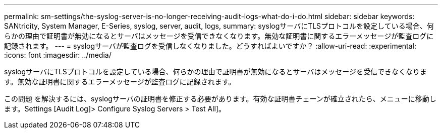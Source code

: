 ---
permalink: sm-settings/the-syslog-server-is-no-longer-receiving-audit-logs-what-do-i-do.html 
sidebar: sidebar 
keywords: SANtricity, System Manager, E-Series, syslog, server, audit, logs, 
summary: syslogサーバにTLSプロトコルを設定している場合、何らかの理由で証明書が無効になるとサーバはメッセージを受信できなくなります。無効な証明書に関するエラーメッセージが監査ログに記録されます。 
---
= syslogサーバが監査ログを受信しなくなりました。どうすればよいですか？
:allow-uri-read: 
:experimental: 
:icons: font
:imagesdir: ../media/


[role="lead"]
syslogサーバにTLSプロトコルを設定している場合、何らかの理由で証明書が無効になるとサーバはメッセージを受信できなくなります。無効な証明書に関するエラーメッセージが監査ログに記録されます。

この問題 を解決するには、syslogサーバの証明書を修正する必要があります。有効な証明書チェーンが確立されたら、メニューに移動します。Settings [Audit Log]> Configure Syslog Servers > Test All]。
